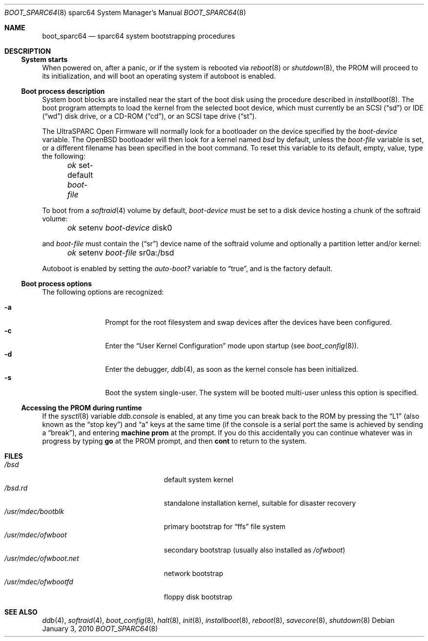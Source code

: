 .\"	$OpenBSD: boot_sparc64.8,v 1.13 2010/01/03 16:43:46 schwarze Exp $
.\"
.\" Copyright (c) 1992, 1993
.\"	The Regents of the University of California.  All rights reserved.
.\"
.\" Redistribution and use in source and binary forms, with or without
.\" modification, are permitted provided that the following conditions
.\" are met:
.\" 1. Redistributions of source code must retain the above copyright
.\"    notice, this list of conditions and the following disclaimer.
.\" 2. Redistributions in binary form must reproduce the above copyright
.\"    notice, this list of conditions and the following disclaimer in the
.\"    documentation and/or other materials provided with the distribution.
.\" 3. Neither the name of the University nor the names of its contributors
.\"    may be used to endorse or promote products derived from this software
.\"    without specific prior written permission.
.\"
.\" THIS SOFTWARE IS PROVIDED BY THE REGENTS AND CONTRIBUTORS ``AS IS'' AND
.\" ANY EXPRESS OR IMPLIED WARRANTIES, INCLUDING, BUT NOT LIMITED TO, THE
.\" IMPLIED WARRANTIES OF MERCHANTABILITY AND FITNESS FOR A PARTICULAR PURPOSE
.\" ARE DISCLAIMED.  IN NO EVENT SHALL THE REGENTS OR CONTRIBUTORS BE LIABLE
.\" FOR ANY DIRECT, INDIRECT, INCIDENTAL, SPECIAL, EXEMPLARY, OR CONSEQUENTIAL
.\" DAMAGES (INCLUDING, BUT NOT LIMITED TO, PROCUREMENT OF SUBSTITUTE GOODS
.\" OR SERVICES; LOSS OF USE, DATA, OR PROFITS; OR BUSINESS INTERRUPTION)
.\" HOWEVER CAUSED AND ON ANY THEORY OF LIABILITY, WHETHER IN CONTRACT, STRICT
.\" LIABILITY, OR TORT (INCLUDING NEGLIGENCE OR OTHERWISE) ARISING IN ANY WAY
.\" OUT OF THE USE OF THIS SOFTWARE, EVEN IF ADVISED OF THE POSSIBILITY OF
.\" SUCH DAMAGE.
.\"
.\"     @(#)boot_sparc.8	8.2 (Berkeley) 4/19/94
.\"
.Dd $Mdocdate: January 3 2010 $
.Dt BOOT_SPARC64 8 sparc64
.Os
.Sh NAME
.Nm boot_sparc64
.Nd sparc64 system bootstrapping procedures
.Sh DESCRIPTION
.Ss System starts
When powered on, after a panic, or if the system is rebooted via
.Xr reboot 8
or
.Xr shutdown 8 ,
the PROM will proceed to its initialization, and will boot an operating
system if autoboot is enabled.
.Ss Boot process description
System boot blocks are installed near the start of the boot disk
using the procedure described in
.Xr installboot 8 .
The boot program attempts to load the kernel from the selected
boot device,
which must currently be an
.Tn SCSI
.Pq Dq sd
or IDE
.Pq Dq wd
disk drive, or a CD-ROM
.Pq Dq cd ,
or an
.Tn SCSI
tape drive
.Pq Dq st .
.Pp
The UltraSPARC
.Tn Open Firmware
will normally look for a bootloader on the device specified by the
.Em boot-device
variable.
The
.Ox
bootloader will then look for a kernel named
.Pa bsd
by default, unless the
.Em boot-file
variable is set, or a different filename has been specified
in the boot command.
To reset this variable to its default, empty, value, type the following:
.Pp
.Em \	ok
set-default
.Em boot-file
.Pp
To boot from a
.Xr softraid 4
volume by default,
.Em boot-device
must be set to a disk device hosting a chunk of the softraid volume:
.Pp
.Em \	ok
setenv
.Em boot-device
disk0
.Pp
and
.Em boot-file
must contain the
.Pq Dq sr
device name of the softraid volume and optionally a partition letter
and/or kernel:
.Pp
.Em \	ok
setenv
.Em boot-file
sr0a:/bsd
.Pp
Autoboot is enabled by setting the
.Em auto-boot?\&
variable to
.Dq true ,
and is the factory default.
.Ss Boot process options
The following options are recognized:
.Pp
.Bl -tag -width "-XXX" -offset indent -compact
.It Fl a
Prompt for the root filesystem and swap devices after the devices have
been configured.
.It Fl c
Enter the
.Dq User Kernel Configuration
mode upon startup
.Pq see Xr boot_config 8 .
.It Fl d
Enter the debugger,
.Xr ddb 4 ,
as soon as the kernel console has been initialized.
.It Fl s
Boot the system single-user.
The system will be booted multi-user unless this option is specified.
.El
.Ss Accessing the PROM during runtime
If the
.Xr sysctl 8
variable
.Em ddb.console
is enabled, at any time you can break back to the ROM by pressing the
.Dq L1
.Pq also known as the Dq stop key
and
.Dq a
keys at the same time (if the console is a serial port the same is
achieved by sending a
.Dq break ) ,
and entering
.Ic machine prom
at the prompt.
If you do this accidentally you can continue whatever was in progress
by typing
.Ic go
at the PROM prompt, and then
.Ic cont
to return to the system.
.Sh FILES
.Bl -tag -width /usr/mdec/ofwboot.net -compact
.It Pa /bsd
default system kernel
.It Pa /bsd.rd
standalone installation kernel, suitable for disaster recovery
.It Pa /usr/mdec/bootblk
primary bootstrap for
.Dq ffs
file system
.It Pa /usr/mdec/ofwboot
secondary bootstrap (usually also installed as
.Pa /ofwboot )
.It Pa /usr/mdec/ofwboot.net
network bootstrap
.It Pa /usr/mdec/ofwbootfd
floppy disk bootstrap
.El
.Sh SEE ALSO
.Xr ddb 4 ,
.Xr softraid 4 ,
.Xr boot_config 8 ,
.Xr halt 8 ,
.Xr init 8 ,
.Xr installboot 8 ,
.Xr reboot 8 ,
.Xr savecore 8 ,
.Xr shutdown 8

